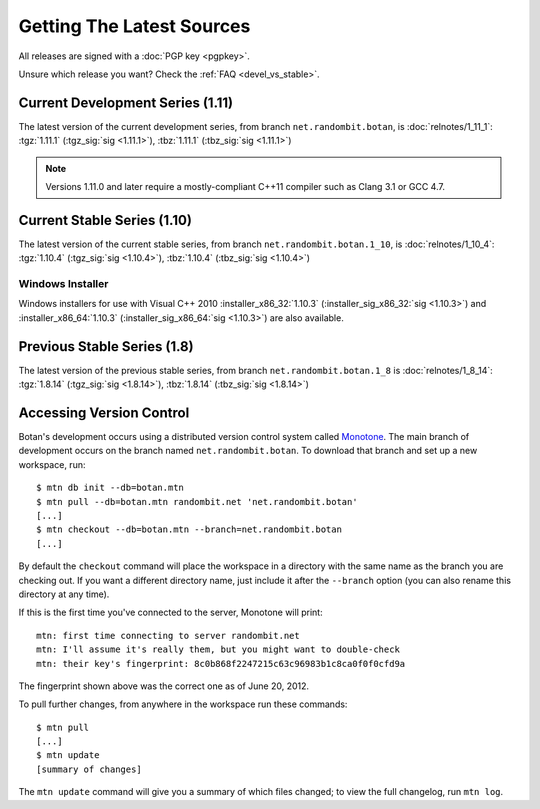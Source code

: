 
Getting The Latest Sources
========================================

All releases are signed with a :doc:`PGP key <pgpkey>`.

Unsure which release you want? Check the :ref:`FAQ <devel_vs_stable>`.

.. only:: not website

   .. note::

      If you are viewing this documentation offline, a more recent
      release `may be available <http://botan.randombit.net/download.html>`_.

Current Development Series (1.11)
----------------------------------------

The latest version of the current development series, from branch
``net.randombit.botan``, is :doc:`relnotes/1_11_1`:
:tgz:`1.11.1` (:tgz_sig:`sig <1.11.1>`),
:tbz:`1.11.1` (:tbz_sig:`sig <1.11.1>`)

.. note::

   Versions 1.11.0 and later require a mostly-compliant C++11 compiler
   such as Clang 3.1 or GCC 4.7.

Current Stable Series (1.10)
----------------------------------------

The latest version of the current stable series, from branch
``net.randombit.botan.1_10``, is :doc:`relnotes/1_10_4`:
:tgz:`1.10.4` (:tgz_sig:`sig <1.10.4>`),
:tbz:`1.10.4` (:tbz_sig:`sig <1.10.4>`)

Windows Installer
^^^^^^^^^^^^^^^^^^^^^^^^^^^^^^^^^^^^^^^^

Windows installers for use with Visual C++ 2010
:installer_x86_32:`1.10.3` (:installer_sig_x86_32:`sig <1.10.3>`)
and
:installer_x86_64:`1.10.3` (:installer_sig_x86_64:`sig <1.10.3>`)
are also available.

Previous Stable Series (1.8)
----------------------------------------

The latest version of the previous stable series, from branch
``net.randombit.botan.1_8`` is :doc:`relnotes/1_8_14`:
:tgz:`1.8.14` (:tgz_sig:`sig <1.8.14>`),
:tbz:`1.8.14` (:tbz_sig:`sig <1.8.14>`)

Accessing Version Control
----------------------------------------

Botan's development occurs using a distributed version control system
called `Monotone <http://www.monotone.ca>`_. The main branch of
development occurs on the branch named ``net.randombit.botan``. To
download that branch and set up a new workspace, run::

   $ mtn db init --db=botan.mtn
   $ mtn pull --db=botan.mtn randombit.net 'net.randombit.botan'
   [...]
   $ mtn checkout --db=botan.mtn --branch=net.randombit.botan
   [...]

By default the ``checkout`` command will place the workspace in a
directory with the same name as the branch you are checking out. If
you want a different directory name, just include it after the
``--branch`` option (you can also rename this directory at any time).

If this is the first time you've connected to the server, Monotone
will print::

  mtn: first time connecting to server randombit.net
  mtn: I'll assume it's really them, but you might want to double-check
  mtn: their key's fingerprint: 8c0b868f2247215c63c96983b1c8ca0f0f0cfd9a

The fingerprint shown above was the correct one as of June 20, 2012.

To pull further changes, from anywhere in the workspace run these
commands::

  $ mtn pull
  [...]
  $ mtn update
  [summary of changes]

The ``mtn update`` command will give you a summary of which files
changed; to view the full changelog, run ``mtn log``.
